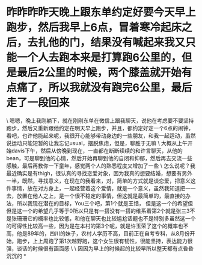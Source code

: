 * 昨昨昨昨天晚上跟东单约定好要今天早上跑步，然后我早上6点，冒着寒冷起床之后，去扎他的门，结果没有喊起来我又只能一个人去跑本来是打算跑6公里的，但是最后2公里的时候，两个膝盖就开始有点痛了，所以我就没有跑完6公里，最后走了一段回来

\
嗯嗯，晚上我刚躺下，就在刚刚东单在微信上跟我聊天，说他在考虑要不要坚持跑步，然后又重新跟他约定在明天早上跑步，并且，都约定好定一个6点的闹钟，看吧，也许他能起来呢，我很开心能够带动身边的一些朋友，和我一起运动，虽然说运动只能短暂的让我忘记usual，摆脱焦虑，但是，聊胜于无嘛
\
大概从上午开始davis下午，然后从傍晚到现在，一直都在断断续续的和许言聊天，从他的bean，可是聊到他的心情，然后开始再聊到他的自闭和抑郁，然后再去交流一些感触，最后再教你一下童年，感觉两个人的熟悉程度又增加了一些
\
怎么说呢？我最近确实是有thigh，很认真的寻找恋爱对象，因为我真的想要结婚，想要有另外一半，既然，寻找意义，在现在的我看来，对，简单的方式就是谈恋爱，把意义这件事情，放在对方身上，一起经营着这个爱情，就是一个意义，虽然我知道把一一去，放置在他人之上，是一个很不稳定的事情，但这就是最简单的，最直接的办法，所以我现在潜在的目标，You三个吧，第1个就是王恬，
但是这一个的希望但但是这一个的希望几乎等于0所以只是有一搭没有一搭的维系着第2个就是张三3不是张珊珊它的概率也比较低，和他在聊天也比较尴尬话题也不是特别多虽然这一个的可得性比较高一些，因为是在本村的第3个呢，就是许玉荣了这个的概率也不高，他是89年的，四川的妹子，农村人学历不高，目前正在自考专科，从8月份开始，跑步，上上周跑了第1次越野跑，这个女生很有韧性，很能坚持，表达能力很强，谈话的时候很有画面感
\
\
因因为早上的时候起的比较早所以整天都有点昏昏沉沉的
*